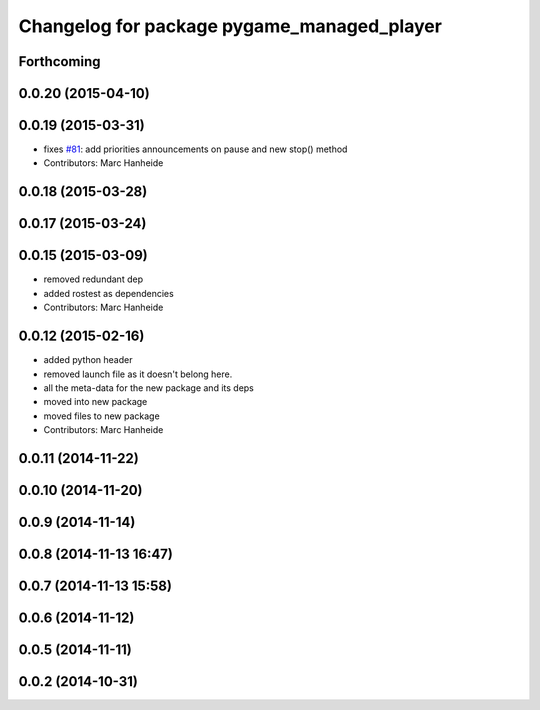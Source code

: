 ^^^^^^^^^^^^^^^^^^^^^^^^^^^^^^^^^^^^^^^^^^^
Changelog for package pygame_managed_player
^^^^^^^^^^^^^^^^^^^^^^^^^^^^^^^^^^^^^^^^^^^

Forthcoming
-----------

0.0.20 (2015-04-10)
-------------------

0.0.19 (2015-03-31)
-------------------
* fixes `#81 <https://github.com/strands-project/strands_ui/issues/81>`_: add priorities announcements on pause and new stop() method
* Contributors: Marc Hanheide

0.0.18 (2015-03-28)
-------------------

0.0.17 (2015-03-24)
-------------------

0.0.15 (2015-03-09)
-------------------
* removed redundant dep
* added rostest as dependencies
* Contributors: Marc Hanheide

0.0.12 (2015-02-16)
-------------------
* added python header
* removed launch file as it doesn't belong here.
* all the meta-data for the new package and its deps
* moved into new package
* moved files to new package
* Contributors: Marc Hanheide

0.0.11 (2014-11-22)
-------------------

0.0.10 (2014-11-20)
-------------------

0.0.9 (2014-11-14)
------------------

0.0.8 (2014-11-13 16:47)
------------------------

0.0.7 (2014-11-13 15:58)
------------------------

0.0.6 (2014-11-12)
------------------

0.0.5 (2014-11-11)
------------------

0.0.2 (2014-10-31)
------------------
